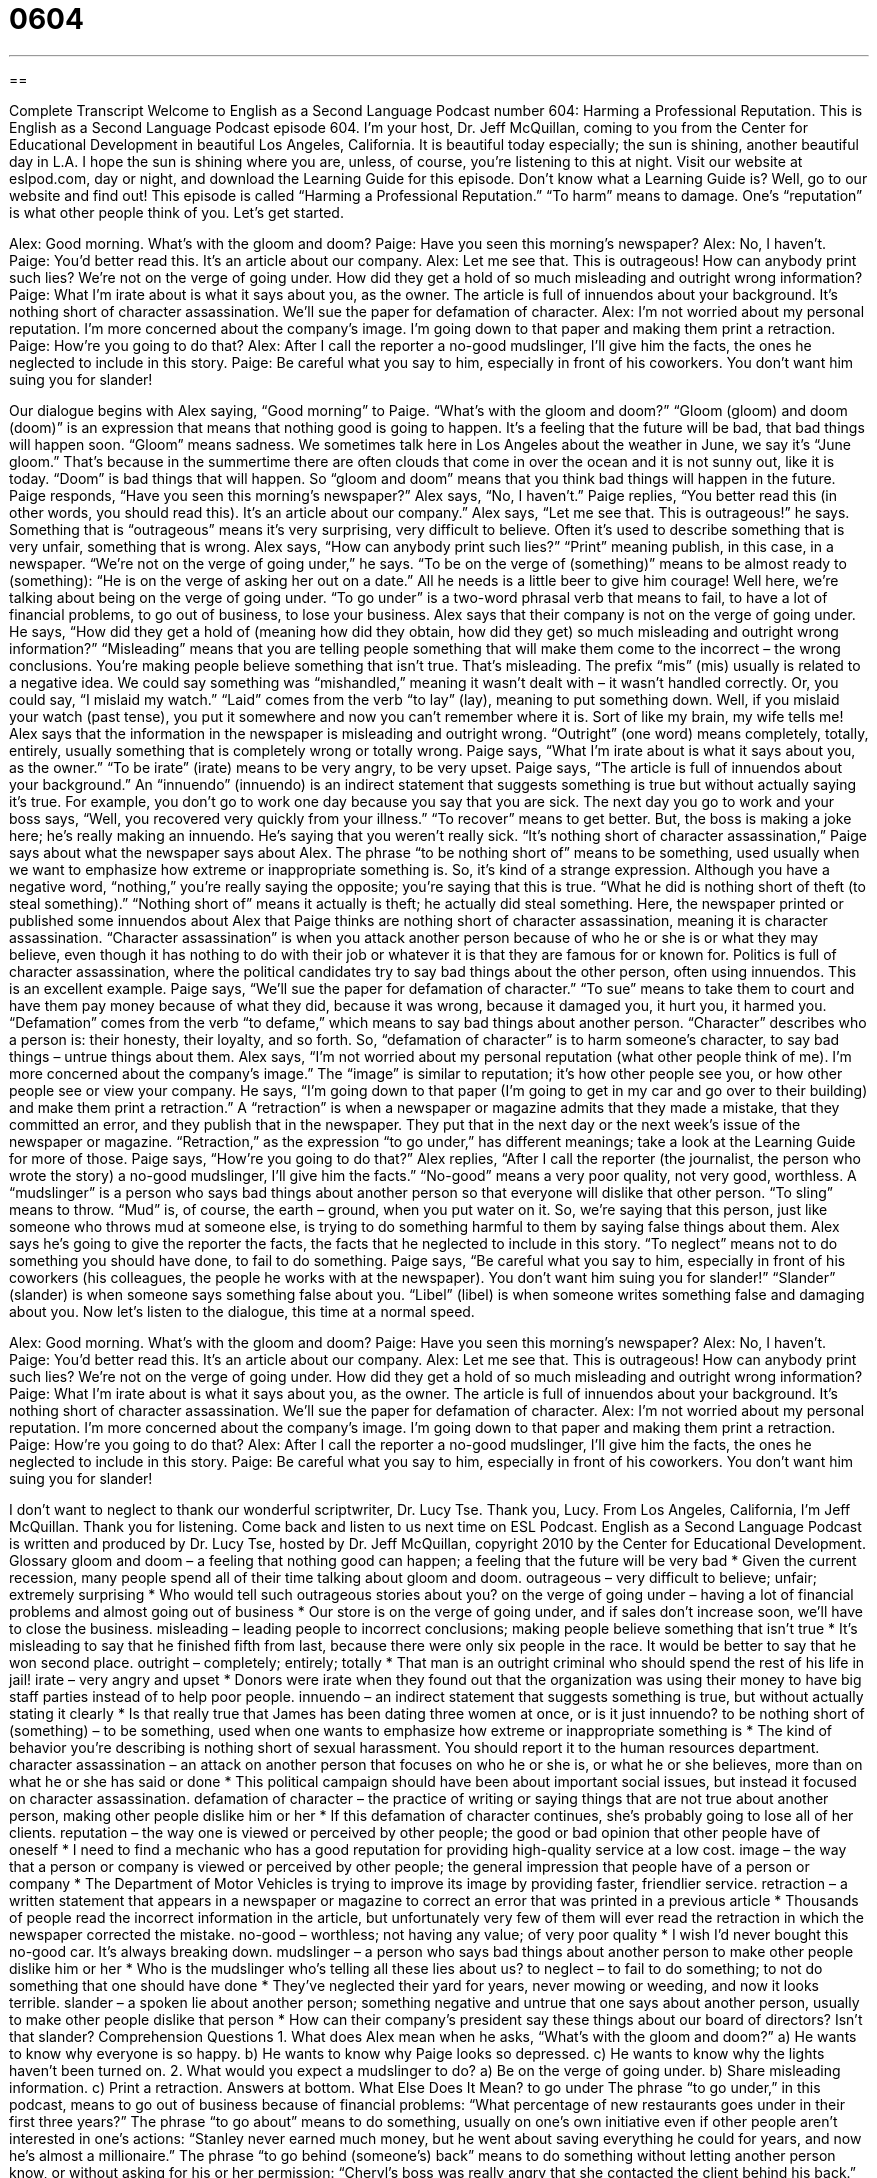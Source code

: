 = 0604
:toc: left
:toclevels: 3
:sectnums:
:stylesheet: ../../../myAdocCss.css

'''

== 

Complete Transcript
Welcome to English as a Second Language Podcast number 604: Harming a Professional Reputation.
This is English as a Second Language Podcast episode 604. I’m your host, Dr. Jeff McQuillan, coming to you from the Center for Educational Development in beautiful Los Angeles, California. It is beautiful today especially; the sun is shining, another beautiful day in L.A. I hope the sun is shining where you are, unless, of course, you’re listening to this at night.
Visit our website at eslpod.com, day or night, and download the Learning Guide for this episode. Don’t know what a Learning Guide is? Well, go to our website and find out!
This episode is called “Harming a Professional Reputation.” “To harm” means to damage. One’s “reputation” is what other people think of you. Let’s get started.
[start of dialogue]
Alex: Good morning. What’s with the gloom and doom?
Paige: Have you seen this morning’s newspaper?
Alex: No, I haven’t.
Paige: You’d better read this. It’s an article about our company.
Alex: Let me see that. This is outrageous! How can anybody print such lies? We’re not on the verge of going under. How did they get a hold of so much misleading and outright wrong information?
Paige: What I’m irate about is what it says about you, as the owner. The article is full of innuendos about your background. It’s nothing short of character assassination. We’ll sue the paper for defamation of character.
Alex: I’m not worried about my personal reputation. I’m more concerned about the company’s image. I’m going down to that paper and making them print a retraction.
Paige: How’re you going to do that?
Alex: After I call the reporter a no-good mudslinger, I’ll give him the facts, the ones he neglected to include in this story.
Paige: Be careful what you say to him, especially in front of his coworkers. You don’t want him suing you for slander!
[end of dialogue]
Our dialogue begins with Alex saying, “Good morning” to Paige. “What’s with the gloom and doom?” “Gloom (gloom) and doom (doom)” is an expression that means that nothing good is going to happen. It’s a feeling that the future will be bad, that bad things will happen soon. “Gloom” means sadness. We sometimes talk here in Los Angeles about the weather in June, we say it’s “June gloom.” That’s because in the summertime there are often clouds that come in over the ocean and it is not sunny out, like it is today. “Doom” is bad things that will happen. So “gloom and doom” means that you think bad things will happen in the future.
Paige responds, “Have you seen this morning’s newspaper?” Alex says, “No, I haven’t.” Paige replies, “You better read this (in other words, you should read this). It’s an article about our company.” Alex says, “Let me see that. This is outrageous!” he says. Something that is “outrageous” means it’s very surprising, very difficult to believe. Often it’s used to describe something that is very unfair, something that is wrong. Alex says, “How can anybody print such lies?” “Print” meaning publish, in this case, in a newspaper. “We’re not on the verge of going under,” he says. “To be on the verge of (something)” means to be almost ready to (something): “He is on the verge of asking her out on a date.” All he needs is a little beer to give him courage!
Well here, we’re talking about being on the verge of going under. “To go under” is a two-word phrasal verb that means to fail, to have a lot of financial problems, to go out of business, to lose your business. Alex says that their company is not on the verge of going under. He says, “How did they get a hold of (meaning how did they obtain, how did they get) so much misleading and outright wrong information?” “Misleading” means that you are telling people something that will make them come to the incorrect – the wrong conclusions. You’re making people believe something that isn’t true. That’s misleading. The prefix “mis” (mis) usually is related to a negative idea. We could say something was “mishandled,” meaning it wasn’t dealt with – it wasn’t handled correctly. Or, you could say, “I mislaid my watch.” “Laid” comes from the verb “to lay” (lay), meaning to put something down. Well, if you mislaid your watch (past tense), you put it somewhere and now you can’t remember where it is. Sort of like my brain, my wife tells me! Alex says that the information in the newspaper is misleading and outright wrong. “Outright” (one word) means completely, totally, entirely, usually something that is completely wrong or totally wrong.
Paige says, “What I’m irate about is what it says about you, as the owner.” “To be irate” (irate) means to be very angry, to be very upset. Paige says, “The article is full of innuendos about your background.” An “innuendo” (innuendo) is an indirect statement that suggests something is true but without actually saying it’s true. For example, you don’t go to work one day because you say that you are sick. The next day you go to work and your boss says, “Well, you recovered very quickly from your illness.” “To recover” means to get better. But, the boss is making a joke here; he’s really making an innuendo. He’s saying that you weren’t really sick. “It’s nothing short of character assassination,” Paige says about what the newspaper says about Alex. The phrase “to be nothing short of” means to be something, used usually when we want to emphasize how extreme or inappropriate something is. So, it’s kind of a strange expression. Although you have a negative word, “nothing,” you’re really saying the opposite; you’re saying that this is true. “What he did is nothing short of theft (to steal something).” “Nothing short of” means it actually is theft; he actually did steal something. Here, the newspaper printed or published some innuendos about Alex that Paige thinks are nothing short of character assassination, meaning it is character assassination. “Character assassination” is when you attack another person because of who he or she is or what they may believe, even though it has nothing to do with their job or whatever it is that they are famous for or known for. Politics is full of character assassination, where the political candidates try to say bad things about the other person, often using innuendos. This is an excellent example.
Paige says, “We’ll sue the paper for defamation of character.” “To sue” means to take them to court and have them pay money because of what they did, because it was wrong, because it damaged you, it hurt you, it harmed you. “Defamation” comes from the verb “to defame,” which means to say bad things about another person. “Character” describes who a person is: their honesty, their loyalty, and so forth. So, “defamation of character” is to harm someone’s character, to say bad things – untrue things about them.
Alex says, “I’m not worried about my personal reputation (what other people think of me). I’m more concerned about the company’s image.” The “image” is similar to reputation; it’s how other people see you, or how other people see or view your company. He says, “I’m going down to that paper (I’m going to get in my car and go over to their building) and make them print a retraction.” A “retraction” is when a newspaper or magazine admits that they made a mistake, that they committed an error, and they publish that in the newspaper. They put that in the next day or the next week’s issue of the newspaper or magazine. “Retraction,” as the expression “to go under,” has different meanings; take a look at the Learning Guide for more of those.
Paige says, “How’re you going to do that?” Alex replies, “After I call the reporter (the journalist, the person who wrote the story) a no-good mudslinger, I’ll give him the facts.” “No-good” means a very poor quality, not very good, worthless. A “mudslinger” is a person who says bad things about another person so that everyone will dislike that other person. “To sling” means to throw. “Mud” is, of course, the earth – ground, when you put water on it. So, we’re saying that this person, just like someone who throws mud at someone else, is trying to do something harmful to them by saying false things about them. Alex says he’s going to give the reporter the facts, the facts that he neglected to include in this story. “To neglect” means not to do something you should have done, to fail to do something.
Paige says, “Be careful what you say to him, especially in front of his coworkers (his colleagues, the people he works with at the newspaper). You don’t want him suing you for slander!” “Slander” (slander) is when someone says something false about you. “Libel” (libel) is when someone writes something false and damaging about you.
Now let’s listen to the dialogue, this time at a normal speed.
[start of dialogue]
Alex: Good morning. What’s with the gloom and doom?
Paige: Have you seen this morning’s newspaper?
Alex: No, I haven’t.
Paige: You’d better read this. It’s an article about our company.
Alex: Let me see that. This is outrageous! How can anybody print such lies? We’re not on the verge of going under. How did they get a hold of so much misleading and outright wrong information?
Paige: What I’m irate about is what it says about you, as the owner. The article is full of innuendos about your background. It’s nothing short of character assassination. We’ll sue the paper for defamation of character.
Alex: I’m not worried about my personal reputation. I’m more concerned about the company’s image. I’m going down to that paper and making them print a retraction.
Paige: How’re you going to do that?
Alex: After I call the reporter a no-good mudslinger, I’ll give him the facts, the ones he neglected to include in this story.
Paige: Be careful what you say to him, especially in front of his coworkers. You don’t want him suing you for slander!
[end of dialogue]
I don’t want to neglect to thank our wonderful scriptwriter, Dr. Lucy Tse. Thank you, Lucy.
From Los Angeles, California, I’m Jeff McQuillan. Thank you for listening. Come back and listen to us next time on ESL Podcast.
English as a Second Language Podcast is written and produced by Dr. Lucy Tse, hosted by Dr. Jeff McQuillan, copyright 2010 by the Center for Educational Development.
Glossary
gloom and doom – a feeling that nothing good can happen; a feeling that the future will be very bad
* Given the current recession, many people spend all of their time talking about gloom and doom.
outrageous – very difficult to believe; unfair; extremely surprising
* Who would tell such outrageous stories about you?
on the verge of going under – having a lot of financial problems and almost going out of business
* Our store is on the verge of going under, and if sales don’t increase soon, we’ll have to close the business.
misleading – leading people to incorrect conclusions; making people believe something that isn’t true
* It’s misleading to say that he finished fifth from last, because there were only six people in the race. It would be better to say that he won second place.
outright – completely; entirely; totally
* That man is an outright criminal who should spend the rest of his life in jail!
irate – very angry and upset
* Donors were irate when they found out that the organization was using their money to have big staff parties instead of to help poor people.
innuendo – an indirect statement that suggests something is true, but without actually stating it clearly
* Is that really true that James has been dating three women at once, or is it just innuendo?
to be nothing short of (something) – to be something, used when one wants to emphasize how extreme or inappropriate something is
* The kind of behavior you’re describing is nothing short of sexual harassment. You should report it to the human resources department.
character assassination – an attack on another person that focuses on who he or she is, or what he or she believes, more than on what he or she has said or done
* This political campaign should have been about important social issues, but instead it focused on character assassination.
defamation of character – the practice of writing or saying things that are not true about another person, making other people dislike him or her
* If this defamation of character continues, she’s probably going to lose all of her clients.
reputation – the way one is viewed or perceived by other people; the good or bad opinion that other people have of oneself
* I need to find a mechanic who has a good reputation for providing high-quality service at a low cost.
image – the way that a person or company is viewed or perceived by other people; the general impression that people have of a person or company
* The Department of Motor Vehicles is trying to improve its image by providing faster, friendlier service.
retraction – a written statement that appears in a newspaper or magazine to correct an error that was printed in a previous article
* Thousands of people read the incorrect information in the article, but unfortunately very few of them will ever read the retraction in which the newspaper corrected the mistake.
no-good – worthless; not having any value; of very poor quality
* I wish I’d never bought this no-good car. It’s always breaking down.
mudslinger – a person who says bad things about another person to make other people dislike him or her
* Who is the mudslinger who’s telling all these lies about us?
to neglect – to fail to do something; to not do something that one should have done
* They’ve neglected their yard for years, never mowing or weeding, and now it looks terrible.
slander – a spoken lie about another person; something negative and untrue that one says about another person, usually to make other people dislike that person
* How can their company’s president say these things about our board of directors? Isn’t that slander?
Comprehension Questions
1. What does Alex mean when he asks, “What’s with the gloom and doom?”
a) He wants to know why everyone is so happy.
b) He wants to know why Paige looks so depressed.
c) He wants to know why the lights haven’t been turned on.
2. What would you expect a mudslinger to do?
a) Be on the verge of going under.
b) Share misleading information.
c) Print a retraction.
Answers at bottom.
What Else Does It Mean?
to go under
The phrase “to go under,” in this podcast, means to go out of business because of financial problems: “What percentage of new restaurants goes under in their first three years?” The phrase “to go about” means to do something, usually on one’s own initiative even if other people aren’t interested in one’s actions: “Stanley never earned much money, but he went about saving everything he could for years, and now he’s almost a millionaire.” The phrase “to go behind (someone’s) back” means to do something without letting another person know, or without asking for his or her permission: “Cheryl’s boss was really angry that she contacted the client behind his back.” The phrase “to go above and beyond the call of duty” means to do much more than was expected: “The teacher received a special award for going above and beyond the call of duty to help his students academically.”
retraction
In this podcast, the word “retraction” means a written statement that appears in a newspaper or magazine to correct an error that was printed in a previous article: “The newspaper printed a short retraction apologizing for its error and providing the correct information.” The verb “to retract (something)” means to say that what one said earlier was not true, or that one did not really intend to say it: “We were all shocked when the man said he committed the crime, but even more shocked when he retracted his confession the next day!” Finally, the verb “to retract” can mean for part of something to go back inside something else: “Once the cat calms down, its claws will retract into its paws.”
Culture Note
In the United States, people can “sue” (take to court and ask to be paid money) for defamation, “claiming” (saying that something is true) that the “defendant” (the person who is brought to court and accused of a crime) “knowingly” (with full awareness and knowledge) lied about a person or business in order to harm the reputation of that person or business. Proving that a statement was “false” (not true) is pretty “straightforward” (direct; simple; easy), but a false statement is defamation only if the person who made that statement did it while knowing that it was false.
Defendants can defend themselves against defamation by arguing that they had a “good-faith belief” in the statement, meaning that they honestly thought the thing they were saying was true. In these cases, the defendant will have to “prove” (show evidence of) what information was available to him or her at the time when the statement was made and show that it was “reasonable” (rational; logical) for him or her to have believed it was true.
Defendants can also defend themselves by arguing that the statement was merely their personal “opinion” (what one thinks). It is not illegal to share one’s opinion – in fact, it is protected under “free speech” (freedom from being punished for what one believes or says). In these cases, the defendant must prove that what he or she said was “presented” (shared with others) as a personal opinion and not as a “statement of fact” (something that is 100% true).
There are other defenses against claims of defamation, but the two described above are the most common and best known.
Comprehension Answers
1 - b
2 - b